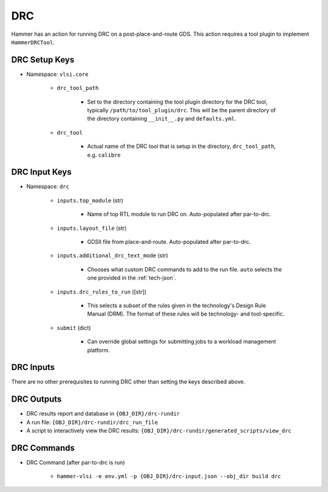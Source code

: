 DRC
===============================

Hammer has an action for running DRC on a post-place-and-route GDS.
This action requires a tool plugin to implement ``HammerDRCTool``.

DRC Setup Keys
--------------

* Namespace: ``vlsi.core``

    * ``drc_tool_path``

        * Set to the directory containing the tool plugin directory for the DRC tool, typically ``/path/to/tool_plugin/drc``. This will be the parent directory of the directory containing ``__init__.py`` and ``defaults.yml``.

    * ``drc_tool``
        
        * Actual name of the DRC tool that is setup in the directory, ``drc_tool_path``, e.g. ``calibre``

DRC Input Keys
--------------

* Namespace: ``drc``

    * ``inputs.top_module`` (str)

        * Name of top RTL module to run DRC on. Auto-populated after par-to-drc.

    * ``inputs.layout_file`` (str)

        * GDSII file from place-and-route. Auto-populated after par-to-drc.

    * ``inputs.additional_drc_text_mode`` (str)

        * Chooses what custom DRC commands to add to the run file. ``auto`` selects the one provided in the :ref:`tech-json`.

    * ``inputs.drc_rules_to_run`` ([str])

        * This selects a subset of the rules given in the technology's Design Rule Manual (DRM). The format of these rules will be technology- and tool-specific.

    * ``submit`` (dict)

        * Can override global settings for submitting jobs to a workload management platform.

DRC Inputs 
--------------
There are no other prerequisites to running DRC other than setting the keys described above.

DRC Outputs
--------------

* DRC results report and database in ``{OBJ_DIR}/drc-rundir``
* A run file: ``{OBJ_DIR}/drc-rundir/drc_run_file``
* A script to interactively view the DRC results: ``{OBJ_DIR}/drc-rundir/generated_scripts/view_drc``

DRC Commands
--------------

* DRC Command (after par-to-drc is run)

    * ``hammer-vlsi -e env.yml -p {OBJ_DIR}/drc-input.json --obj_dir build drc``
